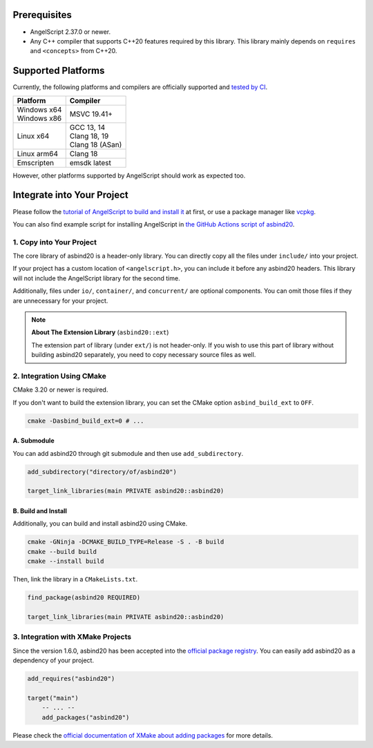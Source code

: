 Prerequisites
=============

- AngelScript 2.37.0 or newer.
- Any C++ compiler that supports C++20 features required by this library.
  This library mainly depends on ``requires`` and ``<concepts>`` from C++20.

Supported Platforms
===================

Currently, the following platforms and compilers are officially supported and `tested by CI <https://github.com/HenryAWE/asbind20/blob/master/.github/workflows/build.yml>`_.

.. list-table::
   :widths: auto
   :header-rows: 1

   * - Platform
     - Compiler
   * - | Windows x64
       | Windows x86
     - MSVC 19.41+
   * - Linux x64
     - | GCC 13, 14
       | Clang 18, 19
       | Clang 18 (ASan)
   * - Linux arm64
     - Clang 18
   * - Emscripten
     - emsdk latest

However, other platforms supported by AngelScript should work as expected too.

Integrate into Your Project
===========================

Please follow the `tutorial of AngelScript to build and install it <https://www.angelcode.com/angelscript/sdk/docs/manual/doc_compile_lib.html>`_ at first,
or use a package manager like `vcpkg <https://github.com/microsoft/vcpkg>`_.

You can also find example script for installing AngelScript in `the GitHub Actions script of asbind20 <https://github.com/HenryAWE/asbind20/blob/master/.github/workflows/build.yml>`_.

1. Copy into Your Project
-------------------------

The core library of asbind20 is a header-only library.
You can directly copy all the files under ``include/`` into your project.

If your project has a custom location of ``<angelscript.h>``, you can include it before any asbind20 headers.
This library will not include the AngelScript library for the second time.

Additionally, files under ``io/``, ``container/``, and ``concurrent/`` are optional components.
You can omit those files if they are unnecessary for your project.

.. note::
   **About The Extension Library** (``asbind20::ext``)

   The extension part of library (under ``ext/``) is not header-only.
   If you wish to use this part of library without building asbind20 separately,
   you need to copy necessary source files as well.

2. Integration Using CMake
--------------------------------

CMake 3.20 or newer is required.

If you don't want to build the extension library, you can set the CMake option ``asbind_build_ext`` to ``OFF``.

.. code-block:: sh

    cmake -Dasbind_build_ext=0 # ...

A. Submodule
~~~~~~~~~~~~

You can add asbind20 through git submodule and then use ``add_subdirectory``.

.. code-block:: cmake

    add_subdirectory("directory/of/asbind20")

    target_link_libraries(main PRIVATE asbind20::asbind20)

B. Build and Install
~~~~~~~~~~~~~~~~~~~~

Additionally, you can build and install asbind20 using CMake.

.. code-block:: sh

    cmake -GNinja -DCMAKE_BUILD_TYPE=Release -S . -B build
    cmake --build build
    cmake --install build

Then, link the library in a ``CMakeLists.txt``.

.. code-block:: cmake

    find_package(asbind20 REQUIRED)

    target_link_libraries(main PRIVATE asbind20::asbind20)

3. Integration with XMake Projects
----------------------------------

Since the version 1.6.0, asbind20 has been accepted into the `official package registry <https://github.com/xmake-io/xmake-repo>`_.
You can easily add asbind20 as a dependency of your project.

.. code-block:: lua

    add_requires("asbind20")

    target("main")
        -- ... --
        add_packages("asbind20")

Please check the `official documentation of XMake about adding packages <https://xmake.io/guide/project-configuration/add-packages.html>`_ for more details.
